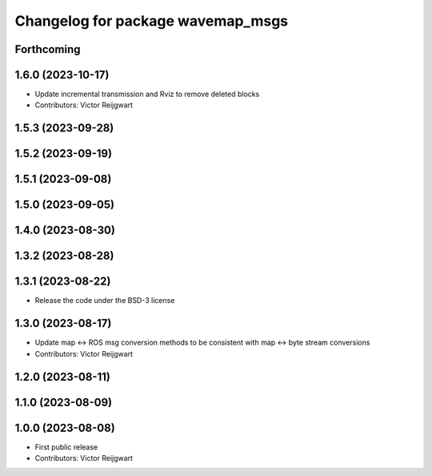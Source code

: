 ^^^^^^^^^^^^^^^^^^^^^^^^^^^^^^^^^^
Changelog for package wavemap_msgs
^^^^^^^^^^^^^^^^^^^^^^^^^^^^^^^^^^

Forthcoming
-----------

1.6.0 (2023-10-17)
------------------
* Update incremental transmission and Rviz to remove deleted blocks
* Contributors: Victor Reijgwart

1.5.3 (2023-09-28)
------------------

1.5.2 (2023-09-19)
------------------

1.5.1 (2023-09-08)
------------------

1.5.0 (2023-09-05)
------------------

1.4.0 (2023-08-30)
------------------

1.3.2 (2023-08-28)
------------------

1.3.1 (2023-08-22)
------------------
* Release the code under the BSD-3 license

1.3.0 (2023-08-17)
------------------
* Update map <-> ROS msg conversion methods to be consistent with map <-> byte stream conversions
* Contributors: Victor Reijgwart

1.2.0 (2023-08-11)
------------------

1.1.0 (2023-08-09)
------------------

1.0.0 (2023-08-08)
------------------
* First public release
* Contributors: Victor Reijgwart
